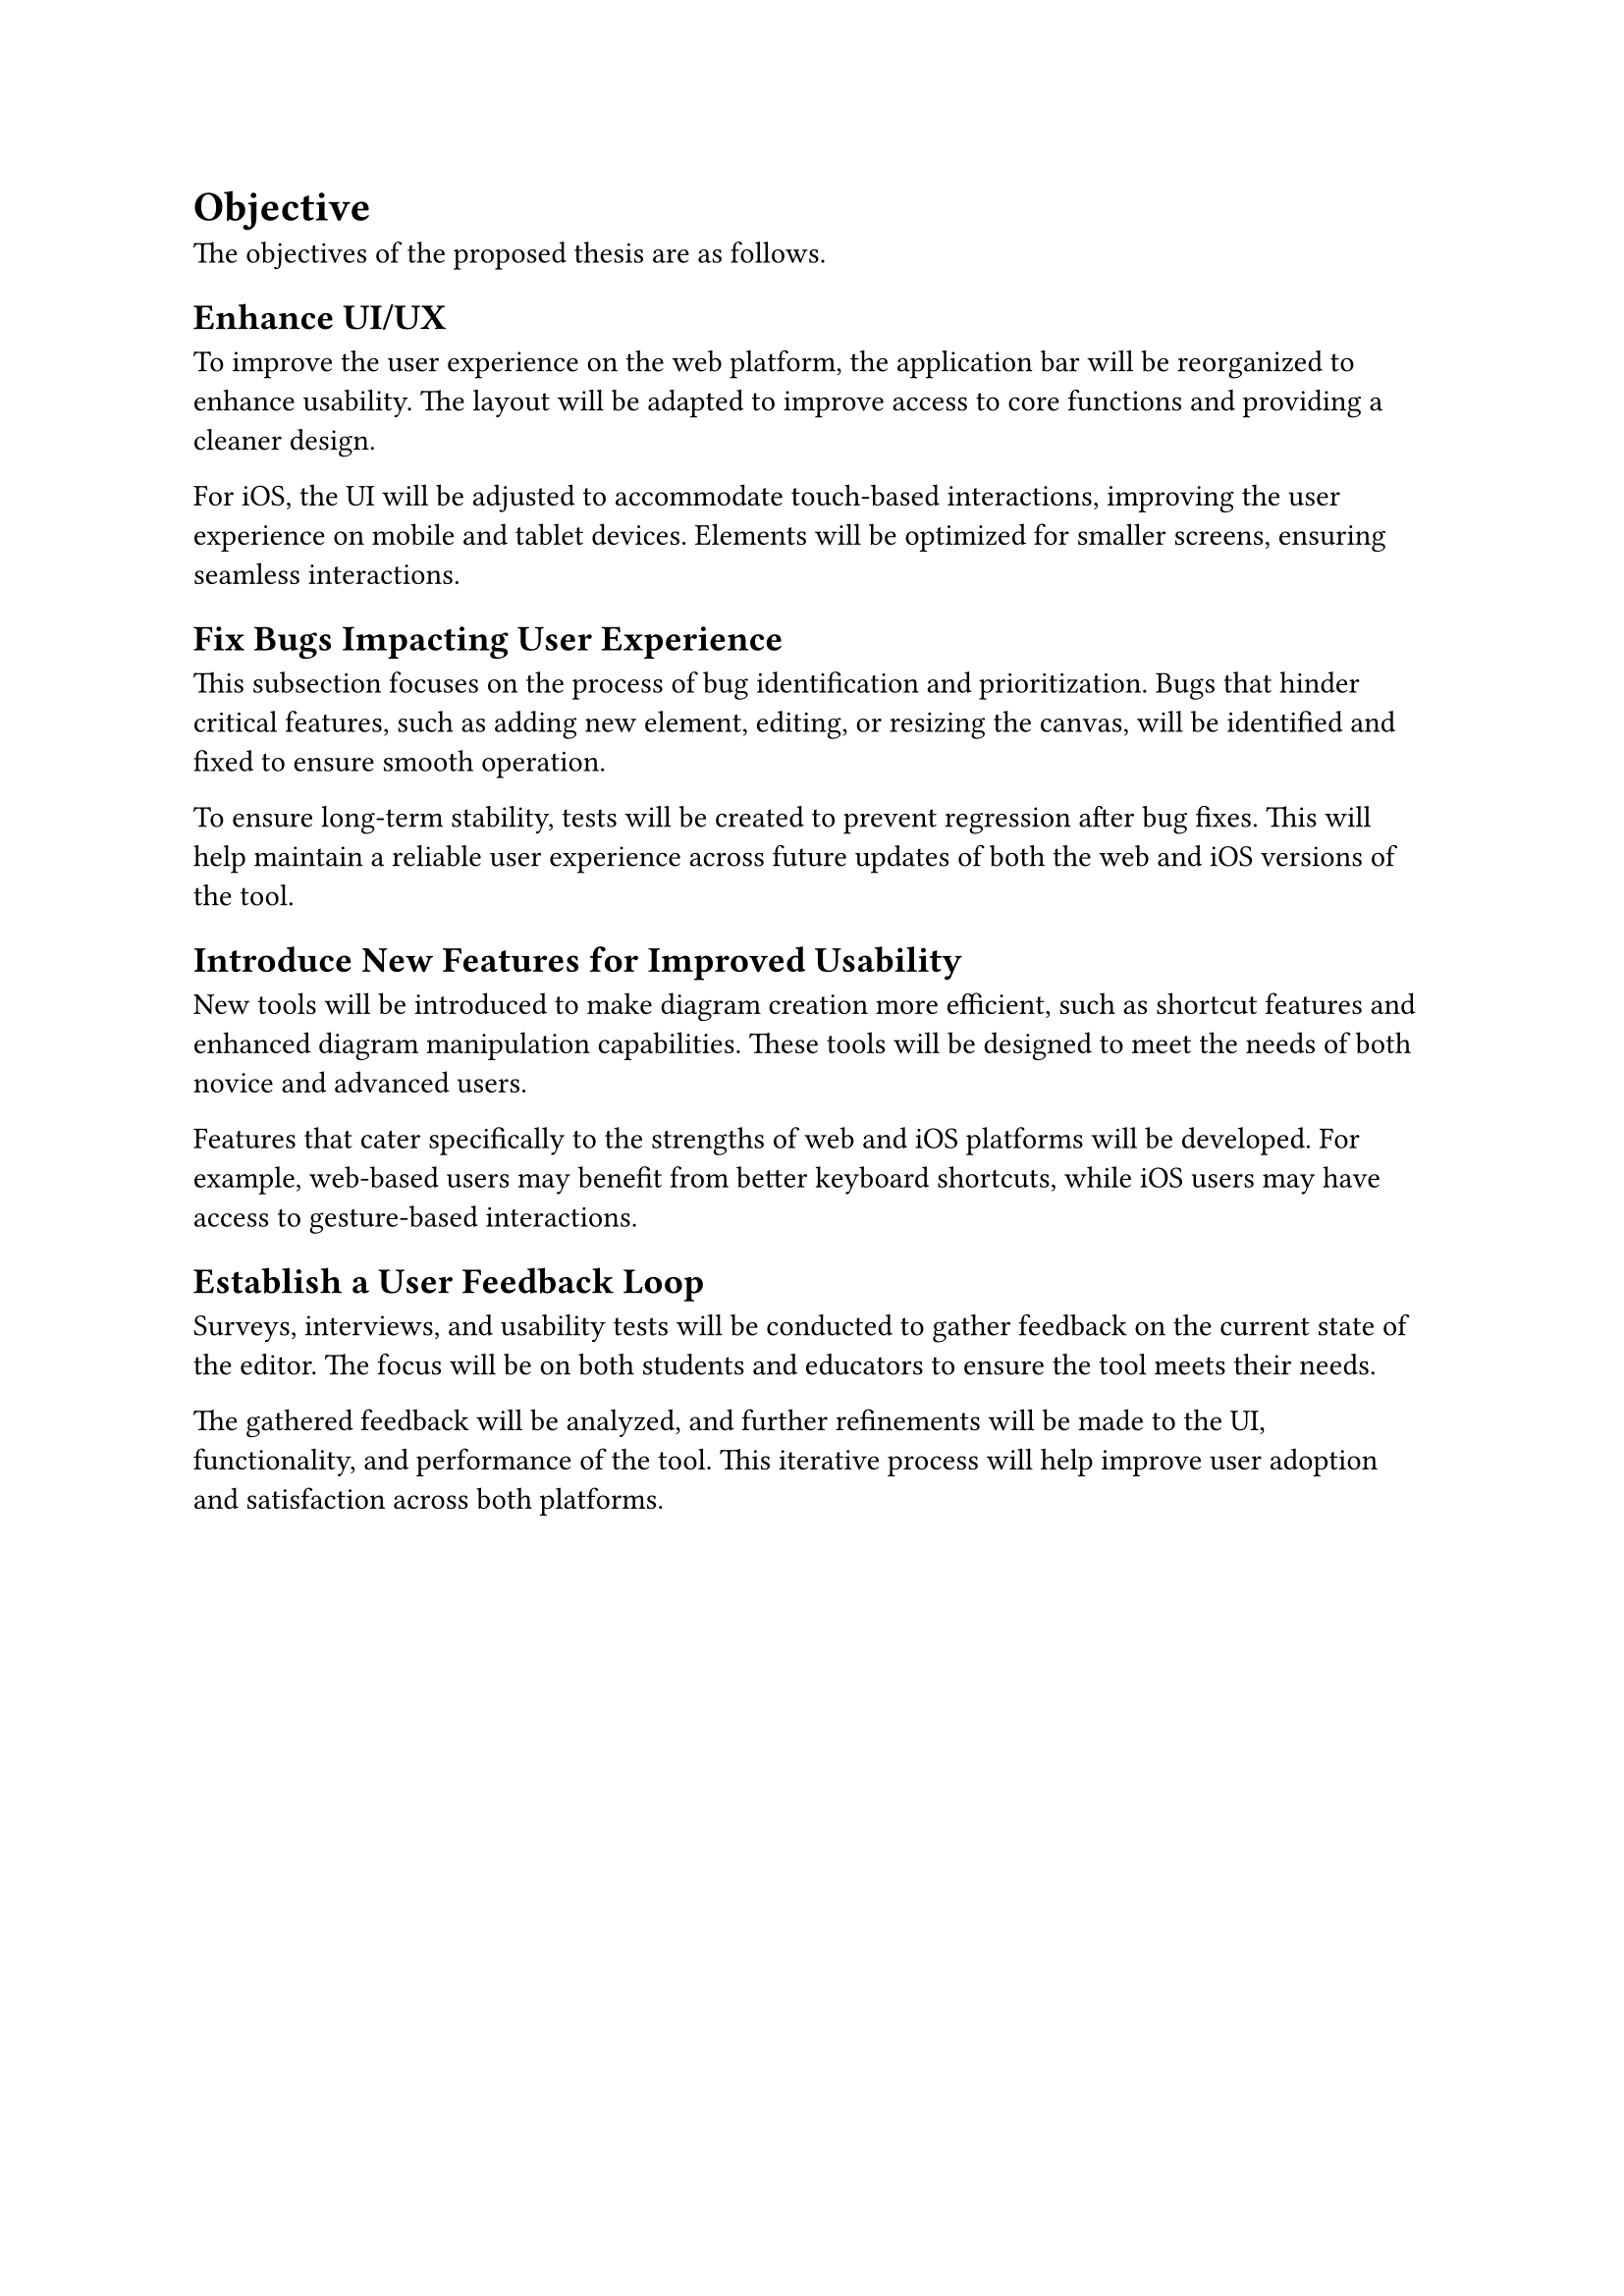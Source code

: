 = Objective

The objectives of the proposed thesis are as follows.

== Enhance UI/UX  <obj-4-1>

To improve the user experience on the web platform, the application bar will be reorganized to enhance usability. The layout will be adapted to improve access to core functions and providing a cleaner design.

For iOS, the UI will be adjusted to accommodate touch-based interactions, improving the user experience on mobile and tablet devices. Elements will be optimized for smaller screens, ensuring seamless interactions.

== Fix Bugs Impacting User Experience

This subsection focuses on the process of bug identification and prioritization. Bugs that hinder critical features, such as adding new element, editing, or resizing the canvas, will be identified and fixed to ensure smooth operation.

To ensure long-term stability, tests will be created to prevent regression after bug fixes. This will help maintain a reliable user experience across future updates of both the web and iOS versions of the tool.

== Introduce New Features for Improved Usability

New tools will be introduced to make diagram creation more efficient, such as shortcut features and enhanced diagram manipulation capabilities. These tools will be designed to meet the needs of both novice and advanced users.

Features that cater specifically to the strengths of web and iOS platforms will be developed. For example, web-based users may benefit from better keyboard shortcuts, while iOS users may have access to gesture-based interactions.

== Establish a User Feedback Loop

Surveys, interviews, and usability tests will be conducted to gather feedback on the current state of the editor. The focus will be on both students and educators to ensure the tool meets their needs.

The gathered feedback will be analyzed, and further refinements will be made to the UI, functionality, and performance of the tool. This iterative process will help improve user adoption and satisfaction across both platforms.
